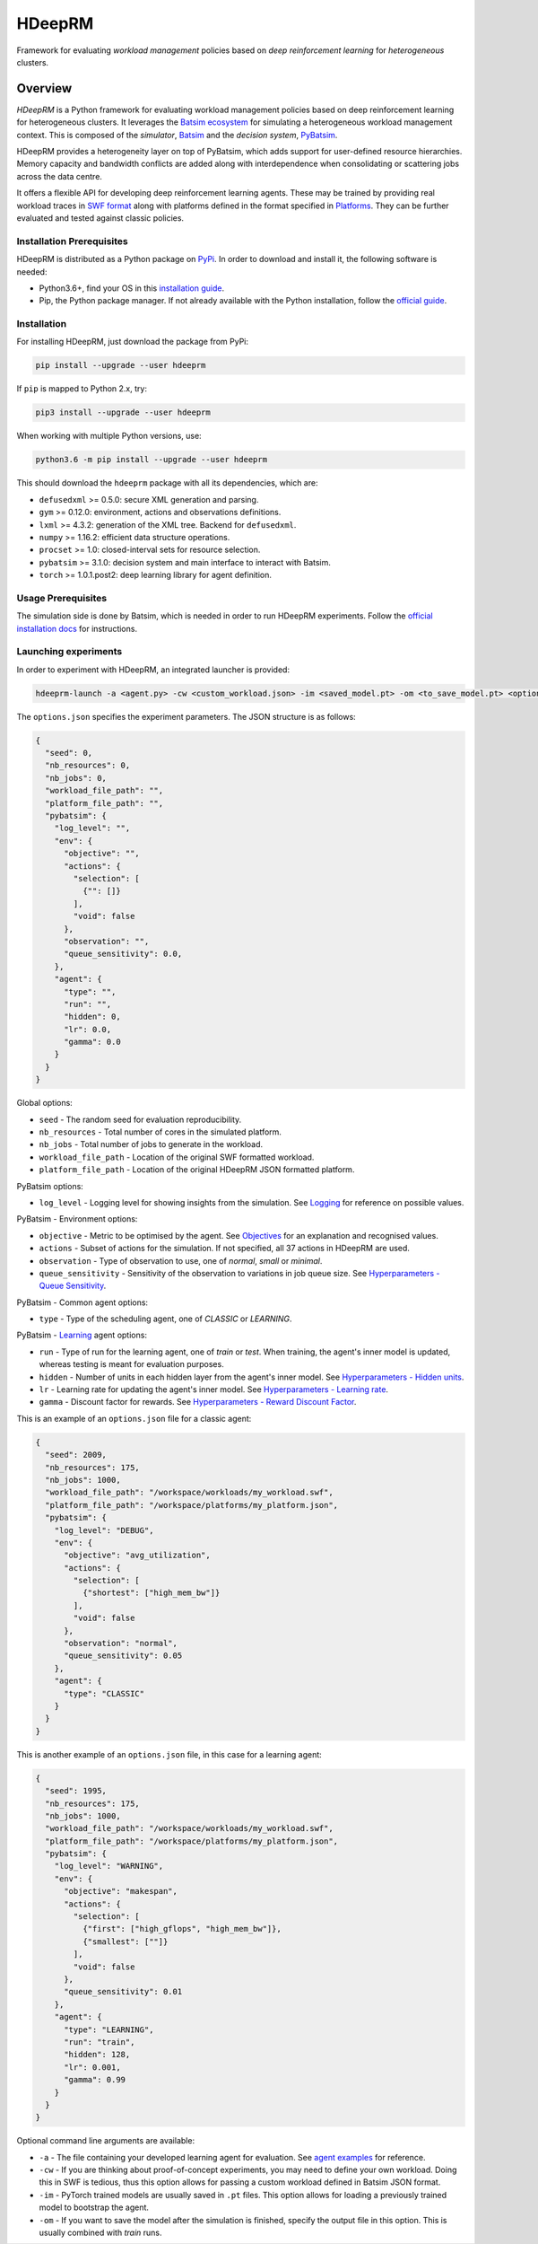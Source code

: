 HDeepRM
=======

Framework for evaluating *workload management* policies based on
*deep reinforcement learning* for *heterogeneous* clusters.

.. include-overview-start

Overview
--------

*HDeepRM* is a Python framework for evaluating workload management policies
based on deep reinforcement learning for heterogeneous clusters. It
leverages the `Batsim ecosystem <https://gitlab.inria.fr/batsim>`_
for simulating a heterogeneous workload management context. This is composed
of the *simulator*, `Batsim <https://gitlab.inria.fr/batsim/batsim>`_ and the
*decision system*, `PyBatsim <https://gitlab.inria.fr/batsim/pybatsim>`_.

HDeepRM provides a heterogeneity layer on top of PyBatsim, which adds support
for user-defined resource hierarchies. Memory capacity and bandwidth conflicts
are added along with interdependence when consolidating or scattering jobs across
the data centre.

It offers a flexible API for developing deep reinforcement learning agents.
These may be trained by providing real workload traces in
`SWF format <http://www.cs.huji.ac.il/labs/parallel/workload/swf.html>`_ along
with platforms defined in the format specified in `Platforms <TODO>`_. They can
be further evaluated and tested against classic policies.

Installation Prerequisites
~~~~~~~~~~~~~~~~~~~~~~~~~~

HDeepRM is distributed as a Python package on
`PyPi <https://pypi.org/project/hdeeprm/>`_.
In order to download and install it, the following software is needed:

- Python3.6+, find your OS in this
  `installation guide <https://realpython.com/installing-python/>`_.
- Pip, the Python package manager. If not already available with the Python
  installation, follow the
  `official guide <https://pip.pypa.io/en/stable/installing/>`_.

Installation
~~~~~~~~~~~~

For installing HDeepRM, just download the package from PyPi:

.. code-block:: bash

  pip install --upgrade --user hdeeprm

If ``pip`` is mapped to Python 2.x, try:

.. code-block:: bash

  pip3 install --upgrade --user hdeeprm

When working with multiple Python versions, use:

.. code-block:: bash

  python3.6 -m pip install --upgrade --user hdeeprm

This should download the ``hdeeprm`` package with all its dependencies,
which are:

- ``defusedxml`` >= 0.5.0: secure XML generation and parsing.
- ``gym`` >= 0.12.0: environment, actions and observations definitions.
- ``lxml`` >= 4.3.2: generation of the XML tree. Backend for ``defusedxml``.
- ``numpy`` >= 1.16.2: efficient data structure operations.
- ``procset`` >= 1.0: closed-interval sets for resource selection.
- ``pybatsim`` >= 3.1.0: decision system and main interface to interact
  with Batsim.
- ``torch`` >= 1.0.1.post2: deep learning library for agent definition.

Usage Prerequisites
~~~~~~~~~~~~~~~~~~~

The simulation side is done by Batsim, which is needed in order to run
HDeepRM experiments. Follow the `official installation docs
<https://batsim.readthedocs.io/en/latest/installation.html>`_ for instructions.

Launching experiments
~~~~~~~~~~~~~~~~~~~~~

In order to experiment with HDeepRM, an integrated launcher is provided:

.. code-block:: bash

  hdeeprm-launch -a <agent.py> -cw <custom_workload.json> -im <saved_model.pt> -om <to_save_model.pt> <options.json>

The ``options.json`` specifies the experiment parameters. The JSON structure
is as follows:

.. code-block:: json

  {
    "seed": 0,
    "nb_resources": 0,
    "nb_jobs": 0,
    "workload_file_path": "",
    "platform_file_path": "",
    "pybatsim": {
      "log_level": "",
      "env": {
        "objective": "",
        "actions": {
          "selection": [
            {"": []}
          ],
          "void": false
        },
        "observation": "",
        "queue_sensitivity": 0.0,
      },
      "agent": {
        "type": "",
        "run": "",
        "hidden": 0,
        "lr": 0.0,
        "gamma": 0.0
      }
    }
  }

Global options:

* ``seed`` - The random seed for evaluation reproducibility.
* ``nb_resources`` - Total number of cores in the simulated platform.
* ``nb_jobs`` - Total number of jobs to generate in the workload.
* ``workload_file_path`` - Location of the original SWF formatted workload.
* ``platform_file_path`` - Location of the original
  HDeepRM JSON formatted platform.

PyBatsim options:

* ``log_level`` - Logging level for showing insights from the simulation. See `Logging <https://docs.python.org/3.6/howto/logging.html>`_ for reference on possible values.

PyBatsim - Environment options:

* ``objective`` - Metric to be optimised by the agent. See `Objectives <TODO>`_ for an explanation and recognised values.
* ``actions`` - Subset of actions for the simulation. If not specified, all 37 actions in HDeepRM are used.
* ``observation`` - Type of observation to use, one of *normal*, *small* or *minimal*.
* ``queue_sensitivity`` - Sensitivity of the observation to variations in job queue size. See `Hyperparameters - Queue Sensitivity <TODO>`_.

PyBatsim - Common agent options:

* ``type`` - Type of the scheduling agent, one of *CLASSIC* or *LEARNING*.

PyBatsim - `Learning <https://hdeeprm.readthedocs.io/en/latest/source/packages/hdeeprm.agent.html#hdeeprm.agent.LearningAgent>`_ agent options:

* ``run`` - Type of run for the learning agent, one of *train* or *test*.
  When training, the agent's inner model is updated,
  whereas testing is meant for evaluation purposes.
* ``hidden`` - Number of units in each hidden layer from the agent's inner model. See `Hyperparameters - Hidden units <TODO>`_.
* ``lr`` - Learning rate for updating the agent's inner model. See `Hyperparameters - Learning rate <TODO>`_.
* ``gamma`` - Discount factor for rewards. See `Hyperparameters - Reward Discount Factor <TODO>`_.

This is an example of an ``options.json`` file
for a classic agent:

.. code-block:: json

  {
    "seed": 2009,
    "nb_resources": 175,
    "nb_jobs": 1000,
    "workload_file_path": "/workspace/workloads/my_workload.swf",
    "platform_file_path": "/workspace/platforms/my_platform.json",
    "pybatsim": {
      "log_level": "DEBUG",
      "env": {
        "objective": "avg_utilization",
        "actions": {
          "selection": [
            {"shortest": ["high_mem_bw"]}
          ],
          "void": false
        },
        "observation": "normal",
        "queue_sensitivity": 0.05
      },
      "agent": {
        "type": "CLASSIC"
      }
    }
  }


This is another example of an ``options.json`` file,
in this case for a learning agent:

.. code-block:: json

  {
    "seed": 1995,
    "nb_resources": 175,
    "nb_jobs": 1000,
    "workload_file_path": "/workspace/workloads/my_workload.swf",
    "platform_file_path": "/workspace/platforms/my_platform.json",
    "pybatsim": {
      "log_level": "WARNING",
      "env": {
        "objective": "makespan",
        "actions": {
          "selection": [
            {"first": ["high_gflops", "high_mem_bw"]},
            {"smallest": [""]}
          ],
          "void": false
        },
        "queue_sensitivity": 0.01
      },
      "agent": {
        "type": "LEARNING",
        "run": "train",
        "hidden": 128,
        "lr": 0.001,
        "gamma": 0.99
      }
    }
  }

Optional command line arguments are available:

- ``-a`` - The file containing your developed learning agent for evaluation.
  See `agent examples <TODO>`_ for reference.

- ``-cw`` - If you are thinking about proof-of-concept experiments, you
  may need to define your own workload. Doing this in SWF is tedious, thus
  this option allows for passing a custom workload defined in Batsim JSON format.

- ``-im`` - PyTorch trained models are usually saved in ``.pt`` files. This
  option allows for loading a previously trained model to bootstrap the agent.

- ``-om`` - If you want to save the model after the simulation is finished, specify
  the output file in this option. This is usually combined with *train* runs.

.. include-overview-end
